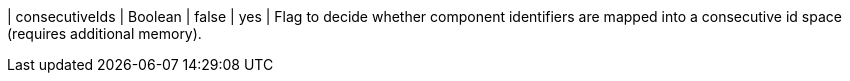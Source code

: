 | consecutiveIds                                                                   | Boolean | false   | yes      | Flag to decide whether component identifiers are mapped into a consecutive id space (requires additional memory).
